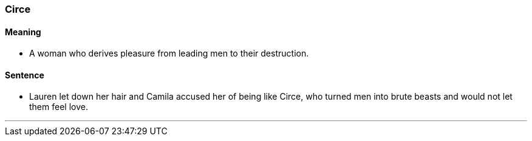 === Circe

==== Meaning

* A woman who derives pleasure from leading men to their destruction.

==== Sentence

* Lauren let down her hair and Camila accused her of being like [.underline]#Circe#, who turned men into brute beasts and would not let them feel love.

'''